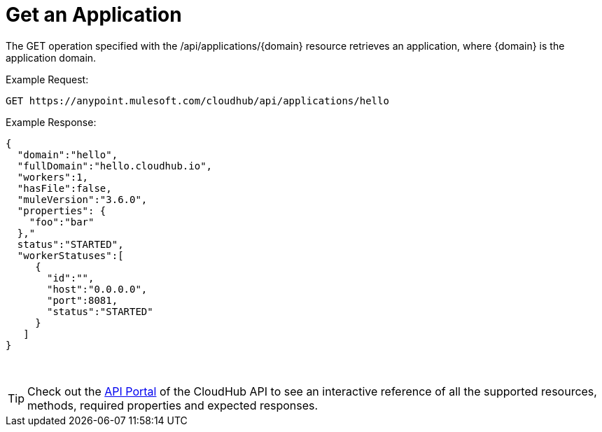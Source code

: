 [[GetApplication-GetanApplication]]
= Get an Application

The GET operation specified with the /api/applications/\{domain} resource retrieves an application, where \{domain} is the application domain.

Example Request:

[source]
----
GET https://anypoint.mulesoft.com/cloudhub/api/applications/hello
----

Example Response:

[source]
----
{
  "domain":"hello",
  "fullDomain":"hello.cloudhub.io",
  "workers":1,
  "hasFile":false,
  "muleVersion":"3.6.0",
  "properties": {
    "foo":"bar"
  },"
  status":"STARTED",
  "workerStatuses":[
     {
       "id":"",
       "host":"0.0.0.0",
       "port":8081,
       "status":"STARTED"
     }
   ]
}
----
 
[TIP]
Check out the https://anypoint.mulesoft.com/apiplatform/anypoint-platform/#/portals[API Portal] of the CloudHub API to see an interactive reference of all the supported resources, methods, required properties and expected responses.

